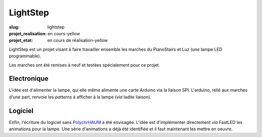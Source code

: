 LightStep
=========

:slug: lightstep

:projet_realisation: en cours-yellow
:projet_etat: en cours de réalisation-yellow

LightStep est un projet visant à faire travailler ensemble les marches du PianoStairs et Luz (une lampe LED programmable).

Les marches ont été remises à neuf et testées spécialement pour ce projet.

   .. image :: https://photos.haum.org/small/lightstep/lightstep_002_25212375723_o.jpg
        :alt: luminaire

Electronique
------------

L'idée est d'alimenter la lampe, qui elle même alimente une carte Arduino via la liaison SPI.
L'arduino, relié aux marches d'une part, renvoie les *patterns* à afficher à la lampe (*via* ladite liaison).

Logiciel
--------

Enfin, l'écriture du logiciel sans PolychrHAUM_ a été envisagée.
L'idée est d'implémenter directement *via* FastLED les animations pour la lampe.
Une série d'animations a déjà été identifiée et il faut maintenant les mettre en oeuvre.

.. _PolychrHAUM: /pages/polychrhaum.html
